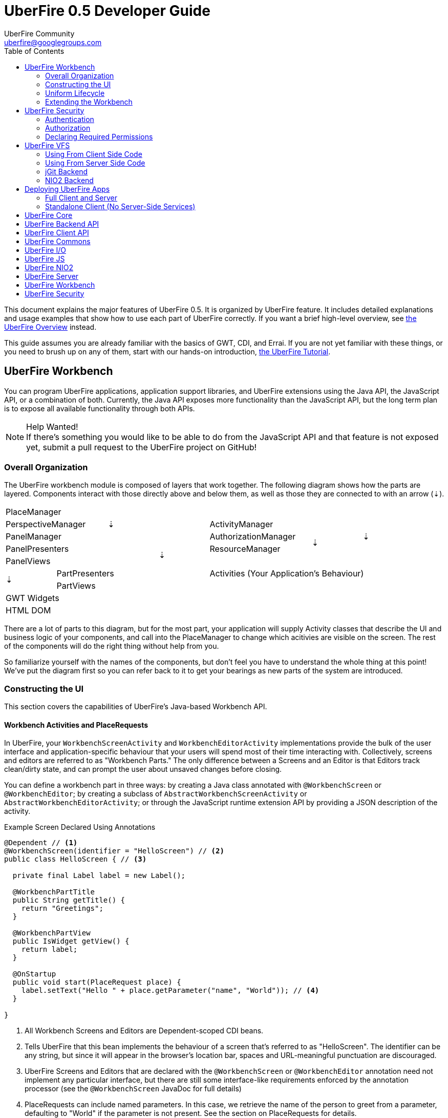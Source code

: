 = UberFire 0.5 Developer Guide
UberFire Community <uberfire@googlegroups.com>
:toc:
:source-highlighter: highlightjs
:stylesheet: asciidoctor.css
:link-suffix: .asciidoc
:icons:
:imagesdir: ./images

This document explains the major features of UberFire 0.5. It is
organized by UberFire feature. It includes detailed explanations and
usage examples that show how to use each part of UberFire
correctly. If you want a brief high-level overview, see
link:tutorial{link-suffix}[the UberFire Overview] instead.

This guide assumes you are already familiar with the basics of GWT,
CDI, and Errai. If you are not yet familiar with these things, or you
need to brush up on any of them, start with our hands-on introduction,
link:tutorial{link-suffix}[the UberFire Tutorial].


== UberFire Workbench

You can program UberFire applications, application support libraries,
and UberFire extensions using the Java API, the JavaScript API, or a
combination of both. Currently, the Java API exposes more
functionality than the JavaScript API, but the long term plan is to
expose all available functionality through both APIs.

.Help Wanted!
NOTE: If there's something you would like to be able to do from the
JavaScript API and that feature is not exposed yet, submit a pull
request to the UberFire project on GitHub!

=== Overall Organization

The UberFire workbench module is composed of layers that work
together. The following diagram shows how the parts are layered. Components
interact with those directly above and below them, as well as those
they are connected to with an arrow (&#x21e3;).

[cols="8*^"]
|===
 8+| PlaceManager
 2+| PerspectiveManager 2+| &#x21e3;      3+| ActivityManager       .3+| &#x21e3;
 4+| PanelManager                         2+| AuthorizationManager  .2+| &#x21e3;
 3+| PanelPresenters   .2+| &#x21e3;      2+| ResourceManager
 3+| PanelViews                         4.3+| Activities (Your Application's Behaviour)
.2+| &#x21e3;         3+| PartPresenters
                      3+| PartViews
 8+| GWT Widgets
 8+| HTML DOM
|===

There are a lot of parts to this diagram, but for the most part, your
application will supply Activity classes that describe the UI and
business logic of your components, and call into the PlaceManager to
change which acitivies are visible on the screen. The rest of the
components will do the right thing without help from you.

So familiarize yourself with the names of the components, but don't
feel you have to understand the whole thing at this point!  We've put
the diagram first so you can refer back to it to get your bearings as
new parts of the system are introduced.

=== Constructing the UI

This section covers the capabilities of UberFire's Java-based
Workbench API.


==== Workbench Activities and PlaceRequests

In UberFire, your `WorkbenchScreenActivity` and
`WorkbenchEditorActivity` implementations provide the bulk of the user
interface and application-specific behaviour that your users will
spend most of their time interacting with. Collectively, screens and
editors are referred to as "Workbench Parts." The only difference
between a Screens and an Editor is that Editors track clean/dirty
state, and can prompt the user about unsaved changes before closing.

You can define a workbench part in three ways: by creating a Java
class annotated with `@WorkbenchScreen` or `@WorkbenchEditor`; by
creating a subclass of `AbstractWorkbenchScreenActivity` or
`AbstractWorkbenchEditorActivity`; or through the JavaScript runtime
extension API by providing a JSON description of the activity.

.Example Screen Declared Using Annotations
[code, java]
----
@Dependent // <1>
@WorkbenchScreen(identifier = "HelloScreen") // <2>
public class HelloScreen { // <3>

  private final Label label = new Label();

  @WorkbenchPartTitle
  public String getTitle() {
    return "Greetings";
  }

  @WorkbenchPartView
  public IsWidget getView() {
    return label;
  }

  @OnStartup
  public void start(PlaceRequest place) {
    label.setText("Hello " + place.getParameter("name", "World")); // <4>
  }
  
}
----
<1> All Workbench Screens and Editors are Dependent-scoped CDI beans.
<2> Tells UberFire that this bean implements the behaviour of a screen
  that's referred to as "HelloScreen". The identifier can be any
  string, but since it will appear in the browser's location bar,
  spaces and URL-meaningful punctuation are discouraged.
<3> UberFire Screens and Editors that are declared with the
  `@WorkbenchScreen` or `@WorkbenchEditor` annotation need not implement
  any particular interface, but there are still some interface-like
  requirements enforced by the annotation processor (see the
  `@WorkbenchScreen` JavaDoc for full details)
<4> PlaceRequests can include named parameters. In this case, we retrieve
  the name of the person to greet from a parameter, defaulting to
  "World" if the parameter is not present. See the section on PlaceRequests for details.

In the above example, we have declared a new Workbench Screen using
UberFire's annotation-based API. Behind the scenes, UberFire will use
a Java annotation processor to generate the source code for an
implementation of WorkbenchScreenActivity. This approach lets your
screen class "inherit" default behaviour without needing to extend a
particular base class (for example, AbstractWorkbenchScreenActivity).
This leaves you free to have your screens extend some
application-specific superclass.

On the other hand, you can choose to implement WorkbenchScreenActivity
directly, or by subclassing AbstractWorkbenchScreenActivity. When you
do this, the Java type system works in your favour and your IDE can
give you more help with the nuts and bolts of implementing a screen.

.Example Screen Declared By Extending AbstractWorkbenchScreenActivity
[code,java]
----
@Dependent // <1>
@Named("HelloWorldScreenExtends") // <2>
public class HelloWorldScreenExtends extends AbstractWorkbenchScreenActivity { // <3>

  @Inject
  public HelloWorldScreenExtends(PlaceManager placeManager) { // <4>
    super(placeManager);
  }

  private final Label label = new Label();

  @Override
  public String getTitle() { // <5>
    return "Greetings";
  }

  @Override
  public IsWidget getWidget() { // <5>
    return label;
  }

  @Override
  public void onStartup(PlaceRequest place) { <6>
    super.onStartup(place);
    label.setText("Hello " + place.getParameter("name", "World"));
  }

  @Override
  public String getSignatureId() { // <7>
    return "HelloWorldScreenExtends";
  }

  @Override
  public Collection<String> getRoles() { // <8>
    return Collections.emptyList();
  }

  @Override
  public Collection<String> getTraits() { // <9>
    return Collections.emptyList();
  }
}
----
<1> All screen and editor activities are Dependent-scoped CDI beans
<2> The place ID of a screen activity is its CDI bean name. All screen
  and editor activity implementations must be `@Named` with a unique
  identifier.
<3> In this example, we're getting some help in the implementation of
  the `WorkbenchScreenActivity` interface by extending
  `AbstractWorkbenchScreenActivity`. You can also implement
  `WorkbenchScreenActivity` directly and implement every method
  yourself.
<4> `AbstractWorkbenchScreenActivity` has a protected constructor that
  takes a `PlaceManager`. The best way to satisfy this is to make your
  own constructor that takes a `PlaceManager` and annotate it with
  `@Inject`. Of course, you can add extra parameters to the
  constructor if you want additional CDI dependencies
  constructor-injected.
<5> Instead of using the `@WorkbenchPartTitle` and
  `@WorkbenchPartView` annotations as in the previous example, we
  override the corresponding methods directly.
<6> Similarly, the lifecycle callbacks are overrides now. *Note that
  you have to call up to the super method for all four lifecycle calls
  (`onStartup`, `onOpen`, `onClose`, and `onShutdown`).*
<7> The Signature ID is used when registering your screen with the
  `RuntimeResourceManager`, which is part of UberFire's role-based
  access control system (see the security section of this guide for
  details). The Signature ID should typically be the same thing you
  put in the `@Named` anntation.
<8> Here, you can return the set of roles that a user must belong to
  in order to access this screen. An empty collection means anyone can
  access the screen.
<9> Traits affect the way role-based access is decided. See the
  security section for details.


==== Creating the Screen or Editor UI

In this section, we show three options for creating the user interface
of a workbench screen activity. Each of the three approaches below can
be used with `@WorkbenchScreen`-annotated classes, or with classes
that implement WorkbenchScreenActivity directly. You can mix and match
these approaches, using the approach that best suits the problem and
your style.

Each example will arrive at the same end result: a workbench screen
with a form for responding to an invitation. The screen will prompt 

===== Declarative UI With Errai UI Templates

Errai UI is the recommended approach for building user interface
components in UberFire. This brief introduction-by-example illustrates
show how well Errai UI fits with UberFire screens, but it is not a
full reference. For all the details, see
link:http://docs.jboss.org/errai/3.0.3.Final/errai/reference/html_single/#sid-51806600_ErraiUI-UseErraiUICompositecomponents[The
Errai UI section of the Errai Reference Guide].

.RSVP Template
[code, html]
----
<div>
  <label for="inviteeName">Name: </label>
  <input id="inviteeName"><br>
  
  <label for="numberOfGuests">Number of Guests:</label>
  <select id="numberOfGuests" size="1"></select><br>
  
  <label for="comments">Comments:</label>
  <textarea id="comments" rows="4" cols="40"></textarea><br> 
</div>
----

.RSVP Form With Errai UI
[code, java]
----
@Dependent
@Templated // <1>
@WorkbenchScreen(identifier = "InvitationRsvpErraiUI")
public class InvitationRsvpErraiUI extends Composite { // <2>

  @Inject
  private Caller<InvitationService> invitationService;

  @Inject @AutoBound // <3>
  private DataBinder<Rsvp> rsvpBinder;

  @Inject @Bound @DataField // <3> <4>
  private TextBox inviteeName;

  @Bound @DataField // <5>
  private final ValueListBox<Integer> numberOfGuests = new ValueListBox<Integer>(IntegerRenderer.instance());

  @Inject @Bound @DataField
  private TextArea comments;

  private boolean hasChanges;

  @OnStartup // <6>
  void setup(PlaceRequest place) {
    numberOfGuests.setAcceptableValues(Arrays.asList(1, 2, 3, 4));
    final int id = Integer.parseInt(place.getParameter("id", "-1"));
    invitationService.call(new RemoteCallback<Rsvp>() {
      @Override
      public void callback(Rsvp response) {
        rsvpBinder.setModel(response); // <7>
      }
    }).getInvitation(id);
  }

  @WorkbenchPartTitle
  public String getPartTitle() {
    return "RSVP";
  }


  @EventHandler
  private void onAnyChange(KeyDownEvent e) { // <8>
    hasChanges = true;
  }

  @OnMayClose
  public boolean mayClose() {
    if (hasChanges) {
      return Window.confirm("Changes to your RSVP have not been saved.\n"
                            + "Close without saving?"); // <9>
    }
    return true;
  }

  @EventHandler("save")
  private void save(ClickEvent e) { // <10>
    invitationService.call(new ResponseCallback() {
      @Override
      public void callback(Response response) {
        hasChanges = false;
      }
    }).saveResponse(rsvpBinder.getModel());
  }
}
----
<1> The `@Templated` annotation tells Errai UI that this CDI bean gets
  its UI layout from the corresponding template `InvitationRsvp.html`.
<2> Errai UI templated components must extend Composite. UberFire
  Parts do not have this requirement themselves (see the section on
  MVP below).
<3> The `@AutoBound` and `@Bound` annotations establish a two-way binding
  between the UI widgets and the properties of the Rsvp object. See
  the
  link:http://docs.jboss.org/errai/3.0.3.Final/errai/reference/html_single/#sid-51806600_ErraiUI-DataBinding[Errai
  Data Binding Reference] for details. Note that we can't use the
  `@Model` shortcut in this case because we need to be able to update
  the model object from within the screen class itself.
<4> The `@DataField` annotation tells Errai UI that this field
  corresponds with the HTML element in the template whose `id`,
  `class`, or `data-field` attribute is `"inviteeName"`.
<5> `numberOfGuests` is not injected because we want to call a
  non-default constructor on `ValueListBox`.
<6> We use the UberFire `@OnStartup` lifecycle method to do
  additional setup on the widgets and to fetch the `Rsvp` instance
  from the server.
<7> When we get the requested `Rsvp` instance back from the server, we
  tell Errai Data Binding to update all the model and UI state to
  match the data we received from the server.
<8> Errai UI's `@EventHandler` feature saves a lot of work here: this
  method will be called every time there is a `KeyDownEvent` on any
  widget in the screen. We use this to track the dirty state.
<9> This is an easy way to get the browser to display an
  OK/Cancel prompt, but you can't customize the buttons and it does
  not support HTML markup in the message. UberFire has its own system
  for rich and configurable modal dialogs. See the section on Popups
  for details.
<10> Finally, we react to click events on the Save button by sending
  the `Rsvp` instance back to the server and clearing the `hasChanges`
  flag when the server responds. Note that we didn't need to
  explicitly read the values out of the UI fields:
  `rsvpBinder.getModel()` always returns an up-to-date `Rsvp` instance!


===== Procedural UI With Direct Use of Widgets

We strongly recommend the use of Errai UI templates when building your
UI, but it's also possible to build the UI structure yourself
programmatically by combining widgets into panels. Here is such a
variation of the above:

.The RSVP Screen With Programmatic Assembly of UI
[code, java]
----
@Dependent
@WorkbenchScreen(identifier = "InvitationRsvpPlainWidgets")
public class InvitationRsvpPlainWidgets {

  @Inject
  private Caller<InvitationService> invitationService;

  @Inject @AutoBound // <1>
  private DataBinder<Rsvp> rsvpBinder;

  private final VerticalPanel panel = new VerticalPanel();

  @Bound
  private final TextBox inviteeName = new TextBox();

  @Bound
  private final ValueListBox<Integer> numberOfGuests = new ValueListBox<Integer>(IntegerRenderer.instance());

  @Bound
  private final TextArea comments = new TextArea();

  private final Button save = new Button("Save");

  private boolean hasChanges;

  @OnStartup
  public void setup(PlaceRequest place) {
    numberOfGuests.setAcceptableValues(Arrays.asList(1, 2, 3, 4));

    final int id = Integer.parseInt(place.getParameter("id", "-1"));
    invitationService.call(new RemoteCallback<Rsvp>() {
      @Override
      public void callback(Rsvp response) {
        rsvpBinder.setModel(response);
        hasChanges = false;
      }
    }).getInvitation(id);

    ValueChangeHandler dirtyStateHandler = new ValueChangeHandler() {
      @Override
      public void onValueChange(ValueChangeEvent event) {
        hasChanges = true;
      }
    };

    inviteeName.addValueChangeHandler(dirtyStateHandler); // <2>
    numberOfGuests.addValueChangeHandler(dirtyStateHandler);
    comments.addValueChangeHandler(dirtyStateHandler);

    panel.add(new Label("Name:")); // <3>
    panel.add(inviteeName);

    panel.add(new Label("Number of Guests:"));
    panel.add(numberOfGuests);

    panel.add(new Label("Comments:"));
    panel.add(comments);

    panel.add(save);

    save.addClickHandler(new ClickHandler() { // <4>
      @Override
      public void onClick(ClickEvent event) {
        invitationService.call(new ResponseCallback() {
          @Override
          public void callback(Response response) {
            hasChanges = false;
          }
        }).saveResponse(rsvpBinder.getModel());
      }
    });
  }

  @WorkbenchPartTitle
  public String getPartTitle() {
    return "RSVP (Plain Widgets)";
  }

  @WorkbenchPartView
  public Panel getView() {
    return panel;
  }

  @OnMayClose
  public boolean mayClose() {
    if (hasChanges) {
      return Window.confirm("Changes to your RSVP have not been saved.\n"
                            + "Close without saving?");
    }
    return true;
  }
}
----
<1> We can still use Errai Data Binding even without Errai
  UI. Naturally, this is up to you: you can always manage the
  model/view data binding with handwritten code too. We will see this
  approach in the MVP example that follows.
<2> We are registering the listener that handles the `hasChanges` flag
  programmatically here. Contrast with Errai UI where we used the
  `@EventHandler` annotation to register a key event handler on all
  widgets simultaneously.
<3> Similary, we build up the structure of the UI using a series of
  `panel.add()` calls. In the Errai UI example, the HTML file defined
  this structure in a way that we could instantly preview in a web
  browser just by opening the file.
<4> We register the click handler on the button programmatically.

===== Implementing Parts That Follow the MVP Pattern

The MVP (Model, View, Presenter) pattern is a variant of the more
widely known MVC (Model, View, Controller) pattern. MVP is especially
popular among GWT developers, perhaps because it has been
link:http://www.gwtproject.org/articles/mvp-architecture.html[explained
and recommended in the GWT documentation] as a good way to structure
projects and increase the proportion of fast-running unit tests to
slower GWTTestCases.

The main tenets of MVP are:

1. Model classes do not know about the Presenters or the
Views. This is the same idea as Models in MVC.
2. Presenter classes can access Model classes directly.
3. Presenter classes only talk to Views indirectly, through a View interface
the Presenters define themselves.
4. Presenter classes never reference view-level technologies (in the
case of GWT, this means no use of Widgets, DOM Elements, CSS classes,
or anything that ultimately relies on JSNI code).
5. View classes _do not_ know about Model classes. Instead, they deal
in basic data types such as String, Integer, and Date.
6. In some variants of MVP, a View may call directly into its own
Presenter to inform it of events like user input; in other variants of
MVP, this is not allowed, and the View interface includes a method for
registering generic listeners for such events. UberFire supports the
variant where the View is permitted to call directly into its Presenter.

You will see these rules in action in the following example. For a
more thorough treatment of MVP, take a look at
link:http://www.gwtproject.org/articles/mvp-architecture.html[the
original article in the GWT documentation].

These days, there is another viable option to testing GWT apps without
heavy reliance on GWTTestCase:
link:https://github.com/google/gwtmockito[GwtMockito].  GwtMockito
stubs out GWT.create() and most of the built-in GWT widget
implementations, which allows you to write fast-running JUnit tests
without the overhead of extra view interfaces and without maintaining
strict Presenter/View separation.

Nevertheless, you may well decide the benefits of MVP exceed the cost,
and UberFire together with Errai's CDI implementation make the MVP
pattern reasonably easy to follow. Here is the MVP variant of the RSVP
form:

.RSVP Screen MVP Presenter
[code, java]
----
@Dependent
@WorkbenchScreen(identifier = "com.mycompany.uftutorial.client.InvitationRsvpPresenter")
public class InvitationRsvpPresenter {

  @Inject
  private Caller<InvitationService> invitationService;

  private Rsvp rsvp;
  private final View view;

  public interface View extends UberView<InvitationRsvpPresenter> { // <1>
    String getInviteeName();
    void setInviteeName(String inviteeName);

    int getNumberOfGuests();
    void setNumberOfGuests(int numberOfGuests);

    String getComments();
    void setComments(String comments);

    boolean confirmSave();
  }

  @Inject
  public InvitationRsvpPresenter(RsvpView view) { // <2>
    this.view = checkNotNull("view", view);
  }

  @OnStartup
  public void setup(PlaceRequest place) {
    view.init(this); // <3>
    final int id = Integer.parseInt(place.getParameter("id", "-1"));
    invitationService.call(new RemoteCallback<Rsvp>() {
      @Override
      public void callback(Rsvp response) {
        rsvp = response;
        updateViewFromModel();
      }
    }).getInvitation(id);
  }

  public void save() {
    updateModelFromView();
    invitationService.call().saveResponse(rsvp);
  }

  @WorkbenchPartTitle
  public String getPartTitle() {
    return "RSVP (MVP)";
  }

  @WorkbenchPartView
  public IsWidget getView() { // <4>
    return view;
  }

  @OnMayClose
  public boolean mayClose() {
    if (hasChanges()) {
      return view.confirmSave(); // <5>
    }
    return true;
  }

  boolean hasChanges() {
    if (rsvp == null) {
      return false;
    }

    return isDifferent(view.getInviteeName(), rsvp.getInviteeName()) // <6>
           || view.getNumberOfGuests() != rsvp.getNumberOfGuests()
           || isDifferent(view.getComments(), rsvp.getComments());
  }

  private static boolean isDifferent(String s1, String s2) {
    if (s1 == null) {
      return s2 != null && !s2.trim().isEmpty();
    }
    if (s2 == null) {
      return !s1.trim().isEmpty();
    }
    return !s1.trim().equals(s2.trim());
  }

  void updateViewFromModel() { // <7>
    view.setInviteeName(rsvp.getInviteeName());
    view.setNumberOfGuests(rsvp.getNumberOfGuests());
    view.setComments(rsvp.getComments());
  }

  void updateModelFromView() { // <7>
    rsvp.setInviteeName(view.getInviteeName());
    rsvp.setNumberOfGuests(view.getNumberOfGuests());
    rsvp.setComments(view.getComments());
  }
}
----
<1> The Presenter defines all the actions it needs to perform in the
    user interface. Typically this interface is simply called `View`
    and it's nested inside the presenter. In the case of UberFire, the
    View interface extends `UberView<P>` which in turn extends GWT's
    `IsWidget` interface.
<2> In UberFire apps, the view is typically injected into the
    constructor. This makes it straightforward to unit test with a
    mock View implementation.
<3> The Presenter passes a reference to itself to its view. This
    allows the view to call back into the presenter when user
    interface events happen.
<4> Here we take advantage of the fact that `UberView` extends
    `IsWidget`, GWT's built-in interface that lets you talk about
    Widgets without actually handling one.
<5> Instead of showing the confirm dialog (which leads to JSNI code,
    something the Presenter cannot do), we ask the view to do so.
<6> In this example, we are checking for changes a little
    differently. We could have had the view call back into the
    Presenter on any Widget change to mark it dirty, but the name of
    the game in MVP is "keep the view simple!" So we're instead
    reusing a view capability that we already need (retrieving the
    current values from its widgets) and comparing with the model
    value. Remember, unless you get GwtMockito involved, everything
    you do in the View implementation will not be tested in your
    "fast" unit test suite. And if you _do_ get GwtMockito involved,
    what's the point in separating View and Presenter in the first
    place?
<7> This is the logic that Errai Data Binding will automatically
    generate for you if you can put the model instance in the same
    class as the widgets.


.RSVP Screen MVP View
[source, java]
----
@Dependent // <1>
public class InvitationRsvpView implements InvitationRsvpPresenter.View { // <2>

  private InvitationRsvpPresenter presenter;

  private final VerticalPanel panel = new VerticalPanel();
  private final TextBox inviteeName = new TextBox();
  private final ValueListBox<Integer> numberOfGuests = new ValueListBox<Integer>(IntegerRenderer.instance());
  private final TextArea comments = new TextArea();
  private final Button save = new Button("Save");

  @PostConstruct
  private void setupUi() {
    numberOfGuests.setAcceptableValues(Arrays.asList(1, 2, 3, 4));

    panel.add(new Label("Name:")); // <3>
    panel.add(inviteeName);

    panel.add(new Label("Number of Guests:"));
    panel.add(numberOfGuests);

    panel.add(new Label("Comments:"));
    panel.add(comments);

    panel.add(save);
    save.addClickHandler(new ClickHandler() {
      @Override
      public void onClick(ClickEvent event) {
        presenter.save();
      }
    });
  }

  @Override
  public void init(InvitationRsvpPresenter presenter) { // <4>
    this.presenter = checkNotNull("presenter", presenter);
  }

  @Override
  public Widget asWidget() { // <5>
    return panel;
  }

  @Override
  public String getInviteeName() {
    return inviteeName.getText();
  }

  @Override
  public void setInviteeName(String inviteeName) {
    this.inviteeName.setText(inviteeName);
  }

  @Override
  public int getNumberOfGuests() {
    return numberOfGuests.getValue();
  }

  @Override
  public void setNumberOfGuests(int numberOfGuests) {
    this.numberOfGuests.setValue(numberOfGuests);
  }

  @Override
  public String getComments() {
    return comments.getText();
  }

  @Override
  public void setComments(String comments) {
    this.comments.setText(comments);
  }

  @Override
  public boolean confirmSave() { // <6>
    return Window.confirm("Changes to your RSVP have not been saved.\n"
            + "Close without saving?");
  }
}
----
<1> In UberFire MVP, a View is a Dependent-scoped CDI bean.
<2> The View's main job is to implement the interface defined by its
  Presenter. Since it will not be unit tested, it should strive to do this as
  straightforwardly as possible. Notice that every method in this
  class except the `@PostConstruct` method is annotated with
  `@Override`. This is a good indication that the view is not doing too much.
<3> In this example, we are building the view programmatically. If we
  were using an Errai UI template, we would not need this logic in the
  view.
<4> `init()` is defined by `UberView`, and is called by the presenter
  when it's starting up.
<5> `asWidget()` is defined by `IsWidget`, which `UberView`
  extends. If your view type extends a GWT Widget type (for example,
  Errai UI views will extend `Composite`) then you'll inherit this
  method and there is no need to override it. In this example, we
  build a panel ourselves and return it here.
<6> The same confirmation code as the other examples now gets its own
  interface method so the presenter can invoke it when needed. As a
  reminder, `Window.confirm()` is being used here for
  simplicity. UberFire has a richer popup system that will be covered
  in a later section.


===== Creating Screen and Editor UIs: Conclusion

Most of your development time, and most of your users attention, will
be focused on creating the contents of your Screen and Editor
activities. UberFire gives you great flexibility in how you construct the user
interface. The examples in this section have shown some of the most
common combinations, but many other combinations are possible. You may
choose to do MVP with a view driven by Errai UI, or a monolithic view
that uses programmatic layout and Errai Data Binding, and so on.

Take some time to experiment (make sure some of that time is spent
writing tests so you get a feel for the testability of the different
approaches!), and find the approach that suits you and your team best.


==== Workbench Panels and Perspectives

No matter how you choose to create your view, it needs to be put into
a Panel before it can be displayed in the UberFire workbench. Panels
can be nested in one another, and ultimately there is a _root panel_
at the top of the panel tree. The root panel belongs to a Perspective.

A Perspective's job is threefold:

1. to define the default nesting and sizes of panels within the root
panel and further down the tree;
2. to define which workbench parts (Screens and Editors) will appear
in each panel by default;
3. to be a uniquely named anchor for saving and restoring end-user
customizations to the panels and parts in the layout

.A Perspective With Two Panels
image:example_perspective.png[A Perspective With Two Panels]

As with Screens and Editors, you have three main choices about how to
define a perspective: you can use the `@WorkbenchPerspective`
annotation, implement `WorkbenchPerspectiveActivity` directly or by
extending `AbstractWorkbenchPerspectiveActivity`, or define it as a
JavaScript extension.

Let's look at three ways to create the perspective in the example
image above.

.Example Perspective Defined Using Annotations
[code, java]
----
@Dependent // <1>
@WorkbenchPerspective(
        identifier = "HomePerspective", // <2>
        isDefault = true) // <3>
public class HomePerspective {

  @Perspective // <4>
  public PerspectiveDefinition getPerspective() {
    final PerspectiveDefinition p = new PerspectiveDefinitionImpl(MultiTabWorkbenchPanelPresenter.class.getName());
    p.setName(getClass().getName());

    p.getRoot().addPart(HelloWorldScreen.class.getName());

    PanelDefinitionImpl westPanel = new PanelDefinitionImpl(MultiListWorkbenchPanelPresenter.class.getName());
    p.getRoot().insertChild(CompassPosition.WEST, westPanel);
    westPanel.setWidth(250);
    westPanel.addPart(MoodScreen.class.getName());

    return p;
  }
}
----
<1> A Perspective is a Dependent-scoped CDI bean.
<2> Each perspective needs a unique identifier. This identifier is
  used in PlaceRequest objects that refer to the perspective, and as a
  key for saving and retrieving the customized perspective definition.
<3> Every application needs exactly one default perspective. This
  perspective is shown when the UberFire Workbench starts up.
<4>

Perspectives also participate in the `@OnStartup`, `@OnOpen`,
`@OnClose`, `@OnShutdown` lifecycle 

==== Popups and Splash Screens

==== Toolbars

==== Top-Level Menus

==== Context Menus

==== Customizing the Overall Layout

=== Uniform Lifecycle

=== Extending the Workbench

==== Defining New Panel Types


== UberFire Security

=== Authentication

=== Authorization

=== Declaring Required Permissions

==== Using Annotations

==== From Direct Implementations

==== On JavaScript Components


== UberFire VFS

=== Using From Client Side Code

=== Using From Server Side Code

=== jGit Backend

=== NIO2 Backend


== Deploying UberFire Apps

=== Full Client and Server

==== Defining The System Repository

==== Setting Up Authentication

==== Clustered Deployments

=== Standalone Client (No Server-Side Services)


== UberFire Core

* Workbench
+
Top level container for toolbars, menu bars and perspectives.
* Perspectives
+
Child of the Workbench. Group and layout panels in a composite container.
* Panels
+
Child of a perspective and a container for Parts. Different types of panel can have different behaviours, for example (as provided by default):

** Single (active) part rendered, selection of other parts using tabs. Supports drag and drop repositioning of parts.
** Single (active) part rendered, selection of other parts from a drop-down listbox. Supports drag and drop repositioning of parts.
** Single part; fixed content. Drag and drop support disabled.
* Parts
+
Child of a Panel. A Part is the finest grained logical entity within the Workbench. A Part is represented by a Place and can be a Screen or an Editor.
* Place
+
Everything within the Uberfire framework is considered to be a Place; and can be launched programmatically. All places should have a unique identifier within the Workbench.
* PlaceRequest
+
A request for the Workbench to go to a Place. PlaceRequests can represent a perspective, pop-up, screen or editor.
* Path
+
A Path is a location within any Virtual File System configured within UberFire. Editors can be defined to respond to different Paths.
* ObservablePath
+
An ObservablePath is an extension of a Path that provides a mechanism to listen to Path's changes, the list of possible changes are Rename, Delete, Update or Copy.
* Screens
+
A screen is not associated to a Path pattern and can be launched by requesting the corresponding Place. Screens can be used for static content; or for resources beyond UberFire's VFS mechanisms. 
* Editors
+
An editor is associated to a Path pattern. Requests for Places that correspond to a Path will launch corresponding editor. Editors can be used for resources within UberFire's VFS mechanisms.
* Splash Screens
+
A splash screen is an informative screen that can be displayed when any Place is displayed (due an interception process). A splash screen may have multiple interception points.
* Contexts
+
A context can be any widget and the most common use case is to provide context navigation. An example of context navigation is an Editor that uses context to provide a
file browser pointing to current file directory. Although context navigation is the most common usage, Context can be used to other purposes like display Part's metadata
or even a chat widget.
* Menus
+
UberFire Menus aims to provide a common abstraction to define general purpose menus.

** Menu Item
+
Top level abstraction that provides common menu item metadata like a caption, state (enabled or disabled), position (left, right, center) and order.
** Menu Group
+
An specialized Menu Item that groups other menu items.
** Menu Custom
+
An specialized Menu Item that users can provide it's own custom menu item. Most flexible, but non portable, way to define a menu item user interface.
* Tool bars
+
Common abstraction to define a Tool bar. Due the graphic interface nature of a Tool bar, tool bar items are not only associated with an action but also with an icon.
* Principal
+
A principal is just a security term for an identifying attribute, such as a username or user id or social security number or anything else that can be considered an 'identifying' attribute for a Subject.
* Role
+
A Roles represents a permission. An Identity may have multiple roles.
* Subject & Identity
+
Subject or Identity is any entity that represents the authenticated user (that can be a user account, a computer account, or a thread or process). Although the term Subject is common for
most security related frameworks, we believe that this word is a bit vague and due this reason in UberFire the term Identity is used instead of Subject.
* SessionInfo
+
SessionInfo is the abstraction that aims to represent an unique pair of Identity and session id. Differently from traditional Java web applications where sessions are browser based, UberFire session id's
are unique on browser tab level. This is the type that is used by ObservablePath to identify external changes.
* Resources
+
Resource is a marker interface used for access restriction purposes (security).
* Types
** ResourceTypeDefinition
+
A portable model which represents a resource type (resource in this context means a type of a Path and it's not related to security resource).
* NotificationEvent
+
Signal a informative notification (e.g. "File saved" etc) that appears within the Workbench as a popup message. Raised by whoever needs to inform users of a notification. There are four types of notifications: DEFAULT, ERROR, SUCCESS, INFO and WARNING.
* VFS Events
** ResourceAddedEvent
+
Signal a resource has been added to a VFS. Raised by VFS.
** ResourceBatchChangesEvent
+
Signal a batch change to various resources within a VFS. Raised by VFS.
** ResourceCopiedEvent
+
Signal a resource has been copied within a VFS. Raised by VFS.
** ResourceDeletedEvent
+
Signal a resource has been deleted from a VFS. Raised by VFS.
** ResourceOpenedEvent
+
Signal a resource has been opened (Note: Uberfire does not make raise or observe the event itself) 
** ResourceRenamedEvent
+
Signal a resource has been renamed within a VFS. Raised by VFS.
** ResourceUpdatedEvent
+
Signal a resource has been modified within a VFS. Raised by VFS.

* Widgets
+
UberFire is not a widget library and can be used with different third party libraries.


== UberFire Backend API

These concepts are expressed in the `uberfire-backend-api` module,
which defines mostly common services that are used by client side,
but implemented in the server side.

* VFS (Virtual File System)
+
The Virtual File System API provides a set of IO related features for client-side components.


== UberFire Client API

These concepts are expressed in the `uberfire-client-api` package,
which defines an API that's only accessible to client-side
(in-browser) code.

* Annotations
** Perspective
+
Marker annotation to allow a `@WorkbenchPerspective` to declare a method that returns a PerspectiveDefinition object, defining the workbench perspective.
** WorkbenchEditor
+
A marker annotation to declare a class as being a Workbench Editor. Editors relate to specific resources within the framework, defined by their ResourceTypeDefinition.
** WorkbenchPartTitle
+
A marker annotation to declare a method within a `@WorkbenchEditor` or `@WorkbenchScreen` that returns a String defining the title for the component.
** WorkbenchPartTitleDecoration
+
A marker annotation to declare a method within a `@WorkbenchEditor` or `@WorkbenchScreen` that returns an IsWidget object to be used as a decoration, beside the @WorkbenchPartTitle.
** WorkbenchPartView
+
A marker annotation to declare a method within a `@WorkbenchEditor` or `@WorkbenchScreen` that returns a IsWidget object representing the view (or user-interface) of the component.
** WorkbenchPerspective
+
Marker annotation to declare a class as providing a perspective definition. The definition itself is returned from a method within the `@WorkbenchPerspective` annotated with @Perspective. 
** WorkbenchPopup
+
Marker annotation to declare a class as being a popup that can be displayed by the framework.
** WorkbenchScreen
+
A marker annotation to declare a class as being a Workbench Screen. Screens would usually display static content, or at least content that is not dependent upon a Path within the underlying VFS. The screen could still consume external resources (e.g. query a database) however it does not integrate with the framework's use of Paths.
** DefaultPosition
+
Marker annotation to allow either `@WorkbenchEditor` 's or `@WorkbenchScreen` 's to declare a method that returns the default location of the component in a perspective when opened by the framework. NOTE: This is specific to the NSEW perspective type. Work is in progress to provide support for additional types of perspective.
** WorkbenchMenu
+
A marker annotation to declare a method within a `@WorkbenchPerspective`, `@WorkbenchEditor` or `@WorkbenchScreen` that returns a Menus object defining a menu to be shown by the framework when the perspective, editor or screen is displayed.
** WorkbenchToolbar
+
A marker annotation to declare a method within a `@WorkbenchPerspective`, `@WorkbenchEditor` or `@WorkbenchScreen` that returns a ToolBar object defining a toolbar to be shown by the framework when the perspective, editor or screen is displayed.
** WorkbenchContext
+
A marker annotation to declare a class as being a Workbench context widget.
** WorkbenchContextId
+
A marker annotation to declare a method within a `@WorkbenchEditor` or `@WorkbenchScreen` that returns a reference to a WorkbenchContext identifier.
** WorkbenchSplashScreen
+
Marker annotation to declare a class as providing a Splash Screen definition. --->The definition itself is returned from a method within the `@WorkbenchPerspective` annotated with @Perspective.
** Intercept
+
A marker annotation to declare a method within a `@WorkbenchSplashScreen` that returns a boolean that has it's own decision to intercept or not a Place.
** SplashBodyHeight
+
In order to have a proper render, a splash screen needs to provide the height of it's body.
** SplashFilter
+
A marker annotation to declare a method within a `@WorkbenchSplashScreen` that returns a SplashScreenFilter used to check if a Place should be intercepted ot not.

* Interfaces
** UberView
+
A convenience interface to support linking a View to it's Presenter as required by implementations of the MVP pattern. Uberfire itself does not impose use of MVP.

* Events
** ChangeTitleWidgetEvent
+
A CDI event that provides support for `@WorkbenchEditor` 's and @Workbench screens to inform the framework that their title or decoration should be updated.
** NewSplashScreenActiveEvent
+
Signal when one or more splash screens is available in the current navigation (during an interception of a Perspective or a Part).
* Types
** ClientResourceType
+
Extends ResourceTypeDefinition with client-side specific information like icon representation; allowing `@WorkbenchEditor` 's to specify the types of resource they are capable of handling.

* UberFire Preferences
+
Utility class that holds general preferences that have impact in UberFire client behavior. Those preferences should be setted by application EntryPoint, in order to be sure that
it will take place before Workbench starts up. Here are the existing preferences that can be set:

** org.uberfire.client.workbench.clone.ou.mandatory.disable: disable the mandatory OU field of new repositories.
** org.uberfire.client.workbench.widgets.listbar.context.disable: disables `Context` behavior.
** org.uberfire.client.workbench.path.automatic.close.onDelete: disables the automatic close of an `Editor` if the file is deleted.


== UberFire Commons

These concepts are expressed in the `uberfire-commons` package,
which contains a mix of server-only definitions shared client/server definitions.

* Data
 ** Pair, a generic 2-tuple (client + server)
 ** Triple, a generic 3-tuple (client + server)
 ** Cacheable, interface that provides explicit visibility of cached data.
* Lock Service (server-only)
+
Common service interface to implement locks. Provides a `Thead` default implementation.
* Clustering (server-only, see also UberFire I/O)
+
A general clustering abstraction that provides a combination of `Lock` and `Message` services in a clustered environment (multiple computers).
* Messaging
+
General purpose messaging abstraction (server-only, distinct from Errai Bus messages). Currently implemented by IO clustered setup.

** Message
+
Message is basically a composition of a `MessageType` and a `Map` of arbitrary values.
** AsyncCallback
+
Async callback mechanism used to by call and wait messaging broadcast. Currently used to sync file systems in the cluster during startup.
** MessageHandler
+
Interface that process messages, messages are routed to MessageHandler by `MessageHandlerResolver`.
** MessageHandlerResolver
+
Simple routing mechanism to `MessageHandler` 's.
** MessageService
+
Common service interface to implement broadcast (sync/async) and participant specific messaging exchange.
** MessageType
+
Simple message classification. Usually used by `MessageHandlerResolver` in order to route a message to a proper `MessageHandler`.

* CDI Startup Beans (the @Startup annotation) (server-only)
* PortablePreconditions (client + server), a collection of static methods for checking common preconditions (reference not null, list not empty, etc.)
** Note: Errai has a shared class called Assert which serves a similar purpose
* Preconditions (server-only), precondition checks that are not GWT-translatable


== UberFire I/O

These concepts are expressed in the `uberfire-io` package,
which contains server-only code.

* IOService
+
IOService is the UberFire specific abstraction for all IO related operations. This abstraction is important to anble UberFire provide
additional features on top of IO operations (e.g. transparent indexing of content).

** IOServiceNio2Wrapper
+
Simplest IOService implementation that just wrappers NIO2 backported api.
** IOServiceDotFile
+
This implementation stores every non link:http://docs.oracle.com/javase/7/docs/api/java/nio/file/attribute/BasicFileAttributes.html[basic file attribute] in dot file.
This feature enables users associate any meta information to a `Path`.
** Clustered Service
+
Clustered `IOService` implementation that wrappers another `IOService` and uses UberFire Clustering service to manage a global 'Lock' and `FileSystem` sync.
* Watch Service
+
Provides a high level service implementation to convert link:http://docs.oracle.com/javase/tutorial/essential/io/notification.html[IO notifications] to the following CDI events:
`ResourceAddedEvent`, `ResourceDeletedEvent`, `ResourceRenamedEvent`, `ResourceUpdatedEvent` and  `ResourceBatchChangesEvent`.

* Search Service
+
Provides search capabilities (full text and attribute based searching) over `FileSystem` 's.
* Attributes
+
Attributes represents `FileSystem` metadata, for more information check link:http://docs.oracle.com/javase/tutorial/essential/io/fileAttr.html[NIO2 docs].

** Dublin Core (TM) metadata
+
UberFire implementation of link:http://dublincore.org[Dublin Core (TM)] metadata using `FileSystem` attributes.


== UberFire JS

These concepts are expressed in the `uberfire-js` package, which
exposes a JavaScript API for some aspects of the UberFire framework.
This gives application developers the option to write UberFire
applications partly or entirely in JavaScript.

* JavaScript native plugin, with types representing
** Perspectives
** Plugins
** Workbench perspective activities
** Workbench screen activities
** Panel definitions
** Part definitions


== UberFire NIO2

The `uberfire-nio2-backport` module includes a backport of the Java SE
7 "new new IO" APIs to Java SE 6. The backport is repackaged under the
org.uberfire.java.nio.* namespace. It also provides a couple of utility
classes in the `org.apache.commons.io` package.

The UberFire NIO2 API is only intended for use on the server side.

UberFire includes NIO2 FileSystem implementations for the plain
filesystem, for git repositories (via jgit), and for the Eclipse
virtual filesystem.


== UberFire Server

These concepts are expressed in the `uberfire-server` package,
which contains some server-side functionality.

* UberFire Servlet
** App template, header template, footer template, user data template
* FileUpload Servlet
+
Servlet that provides file upload capabilities for binary related `Editor` 's.
* FileDownload Servlet
+
Servlet that provides file download capabilities for binary related `Editor` 's.


== UberFire Workbench

These concepts are expressed in the `uberfire-workbench` package,
which provides annotation processors for the core annotations in
`uberfire-client-api`. 

UberFire supports re-use or authoring of any widgets however promotes use of the MVP (Model, View, Presenter) design 
pattern. Both `@WorkbenchScreen` 's and `@WorkbenchEditor` 's need only declare a minimal number of "hooks" to UberFire. 
Legacy widgets too can be simply wrapped to work within UberFire.  

* The Workbench physical hierarchy (top to bottom): 
** User application
** UberFire Workbench
** UberFire `@WorkbenchPerspective`
** UbefFire `@WorkbenchScreen` or `@WorkbenchEditor`

* The Workbench logical hierachy (top to bottom):
** User application
** Workbench
** Perspective
** Panel
** Part

* The Workbench logical-to-physical mapping (top to bottom):
** Perspective -> `@WorkbenchPerspective`
** Part -> `@WorkbenchScreen` or `@WorkbenchEditor`

* The Workbench relationships:
** Workbench -> [1..n] -> Perspective -> [1..n] -> Panel -> [1..n] -> Part

* Annotation processors for:
** `@WorkbenchPerspective`
** `@WorkbenchContext`
** `@WorkbenchEditor`
** `@WorkbenchScreen`
** `@WorkbenchPopup`

* GWT Bootstrap and UberFireConfigurator
** FontAwesome resources

* The UberFire MVP framework
** Places
+
Every `@WorkbenchPerspective`, `@WorkbenchScreen`, `@WorkbenchEditor` and `@WorkbenchPopup` is represented 
by a `Place`. In order to display a `Place` developers need tell UberFire to "goto" a `Place`. UberFire
provides a `PlaceManager` that can be injected into your own code and used to programmatically navigate 
to any `Place` you require.

*** Place Requests
+
A request for UberFire to navigate to a place.

**** DefaultPlaceRequest
+
A request to navigate to a `@WorkbenchPerspective`, `@WorkbenchScreen` or a `@WorkbenchPopup`. These do not require 
knowledge of the `Path` they represent as the logical identifier of the foregoing physical entity is used to
lookup a corresponding entity.

**** PathPlaceRequest
+
A request to navigate to a `@WorkbenchEditor` that is registered to handle the specified Path.

** Activities
+
Internally every class annotated with either `@WorkbenchPerspective`, `@WorkbenchScreen`, `@WorkbenchEditor` or `@WorkbenchPopup`
has a corresponding wrapper class generated by UberFire's annotation processor. These classes are called `Activities`. Every
`Activity` is a subclass of an internal UberFire classes that plugs into UberFire's life-cycle management.
+
Consquentially every `@WorkbenchPerspective`, `@WorkbenchScreen`, `@WorkbenchEditor` or `@WorkbenchPopup` can register
"hooks" for UberFire to invoke corresponding to it's life-cycle.

*** `@WorkbenchPerspective` lifecycles
**** `@OnStartup`
+
Executed when a request to "go to" a component is received, but prior to it being displayed by the framework.
This gives the component an opportunity to perform any initialization work.
**** `@OnOpen`
+
Executed when the component is displayed.
**** `@OnClose`
+
Executed when the component is being hidden, i.e. before "going to" another Perspective.
**** `@OnShutdown`
+
Executed after the component is closed, giving it an opportunity to release resources or perform any tidy-up operations.

*** `@WorkbenchScreen` lifecycles
**** `@OnStartup`
+
Executed when a request to "go to" a component is received, but prior to it being displayed by the framework.
This gives the component an opportunity to perform any initialization work.
**** `@OnOpen`
+
Executed when the component is displayed.
**** `@OnFocus`
+
Executed when an existing "open" component receives the focus from either the user or when the `Part` has been displayed.
**** `@OnLostFocus`
+
Executed when an existing "open" component looses the focus by another `Part` receiving the focus.
**** `@OnMayClose`
+
Executed prior to the `Part` being closed by the framework. This gives the component an opportunity to veto closure, 
for example should it contain data that may need persisting. The default is for the framework to close the `Part` automatically.
**** `@OnClose`
+
Executed when the component is being closed normally in response to the user clicking the "close" icon for the `Part`.
**** `@OnShutdown`
+
Executed after the component is closed, giving it an opportunity to release resources or perform any tidy-up operations.

*** `@WorkbenchEditor` lifecycles
**** `@OnStartup`
+
Executed when a request to "go to" a component is received, but prior to it being displayed by the framework.
This gives the component an opportunity to perform any initialization work.
**** `@OnOpen`
+
Executed when the component is displayed.
**** `@OnFocus`
+
Executed when an existing "open" component receives the focus from either the user or when the `Part` has been displayed.
**** `@OnLostFocus`
+
Executed when an existing "open" component looses the focus by another `Part` receiving the focus.
**** `@IsDirty`
+
Used to check if the current editor has a dirty state (some data has changed) or not. Usually this method is used by `@OnMayClose`.
**** `@OnSave`
+
Executed when a `SavePlaceEvent` is raised corresponding to the `Part`.
**** `@OnMayClose`
+
Executed prior to the `Part` being closed by the framework. This gives the component an opportunity to veto closure, 
for example should it contain data that may need persisting. The default is for the framework to close the `Part` automatically.
**** `@OnClose`
+
Executed when the component is being closed normally in response to the user clicking the "close" icon for the `Part`.
**** `@OnShutdown`
+
Executed after the component is closed, giving it an opportunity to release resources or perform any tidy-up operations.

*** `@WorkbenchPopup` lifecycles
**** `@OnStartup`
+
Executed when a request to "go to" a component is received, but prior to it being displayed by the framework.
This gives the component an opportunity to perform any initialization work.
**** `@OnOpen`
+
Executed when the component is displayed.
**** `@OnMayClose`
**** `@OnClose`
+
Executed when the component is being closed normally in response to the user clicking the "close" icon for the `Part`.
**** `@OnShutdown`
+
Executed after the component is closed, giving it an opportunity to release resources or perform any tidy-up operations.

*** `@WorkbenchContext` lifecycles
**** `@OnContextAttach`
+
Executed when the `Context` is attached to it's `Part` in a Panel.

** Panels and Layouts
+
UberFire ships with a single "Window Manager" that is responsible for the layout and operation of the `Workbench`.
The default implementation has the concept of `Panel` 's laid out according to the points of a compass; i.e.
North, South, East and West. The "Window Manager" also supports re-positioning of `Part` 's by dragging them
to new locations.
+
`Panel` 's can be of different types: 

*** Multi Tab Workbench Panels
+
Panel that supports multiple `Part` 's displayed using a Tab widget. Selection of other parts using tabs. Supports drag and drop repositioning of parts.
*** Multi List Workbench Panels
+
Panel  that supports multiple `Part` 's displayed in custom widget that display `Part` 's context menus. Selection of other parts from a drop-down listbox. Supports drag and drop repositioning of parts.
*** Simple Workbench Panels
+
Panel that supports a single `Part` displayed in a custom widget that display `Part` 's context menus. Drag and drop disabled by default, but can be activated.
*** Static Workbench Panels
+
Simplest possible panel that supports a single `Part`. No drag and drop support.

** Headers
+
`Header` 's represent horizontal sections of the Workbench that can contain arbritrary content.
They are included automatically above the Workbench user-space ordered according to their definition.
For example a `Header` could be defined to hold a top-level Menu defintion and another `Header`
could be defined to hold a top-level Toolbar definition.

** Footers
+
`Footer` 's represent horizontal sections of the Workbench that can contain arbritrary content.
They are included automatically under the Workbench user-space ordered according to their definition.
For example a `Footer` could be defined to hold a copyright information.

** The Workbench Menu Bar
+
UberFire supports context sensitive Menus. Menus can be defined at different levels:

*** Workbench
+
Developers can place a `WorkbenchMenuBarPresenter` into a `Header` to provide a top-level Menu for the whole Workbench. 
*** `@WorkbenchPerspective`
+
Perspectives can annotate a method with `@WorkbenchMenu` to declare a method that returns a `Menu` definition. 
UberFire will show the menu definition automatically whenever the Perspective is displayed.
*** `@WorkbenchScreen` or `@WorkbenchEditor`
+
Static screens and Editors can annotate a method with `@WorkbenchMenu` to declare a method that returns a `Menu` definition. 
UberFire will show the menu definition automatically whenever the screen receives the focus.

** The Workbench Tool Bar
+
UberFire supports context sensitive Toolbars. Toolbars can be defined at different levels:

*** Workbench
+
Developers can place a `WorkbenchToolBarPresenter` into a `Header` to provide a top-level Toolbar for the whole Workbench. 
*** `@WorkbenchPerspective`
+
Perspectives can annotate a method with `@WorkbenchToolbar` to declare a method that returns a `ToolBar` definition. 
UberFire will show the toolbar definition automatically whenever the Perspective is displayed.
*** `@WorkbenchScreen` or `@WorkbenchEditor`
+
Static screens and Editors can annotate a method with `@WorkbenchToolbar` to declare a method that returns a `ToolBar` definition. 
UberFire will show the toolbar definition automatically whenever the screen receives the focus.

* Workbench Events
** ApplicationReadyEvent
+
Signal when certain resources have been injected into the GWT Host Page and other bootstrap processes complete. Raised by UberFire.
** BeforeClosePlaceEvent
+
Signal when a Part is about to be closed; normally in response to the user electing to interactively close a Part. Screens and Editors can veto the closure (for example if they contain unsaved content). Raised by Uberfire.
** ClosePlaceEvent
+
Signal when a Part is closed. This event signals the removal of a Part from a Panel. Raised by Uberfire.
** DropPlaceEvent
+
Part of the drag and drop support. Signals a Part has been dragged to and dropped on a target Panel. Raised by Uberfire.
** MaximizePlaceEvent
+
Signals a Part has been "maximized" to consume the whole Workbench client region (Note: Work in progress). Raised by Uberfire.
** NewPerspectiveEvent
+
Signal that a new `Perspective` was registered during runtime. Raised by Uberfire (related to `uberfire-js` module).
** NewWorkbenchScreenEvent
+
Signal that a new `Screen` was registered during runtime. Raised by Uberfire (related to `uberfire-js` module).
** PanelFocusEvent
+
Signal a Panel has received the input focus. Raised by Uberfire.
** PerspectiveChange
+
Signal a change in active Perspective. Raised by Uberfire.
** PlaceGainFocusEvent
+
Signal a Place has gained the input focus. Raised by Uberfire.
** PlaceLostFocusEvent
+
Signal a Place has lost the input focus. Raised by Uberfire.
** SavePlaceEvent
+
Signal an Editor can have it's state saved. Raised by developers using Uberfire from Widgets outside of the Editor itself (e.g. a Workbench Menubar entry).
** SelectPlaceEvent
+
Signal a Place has been selected. Raised by Uberfire.


== UberFire Security

These concepts are expressed in the `uberfire-security-api` package,
and they are all available to both client- and server-side code.

* Security interceptor annotations (for types and methods)
** `@All`
** `@Authorized`
** `@Deny`
** `@Roles({})`
* Authenticated Storage
* Role
* Authorization Manager
* Decision Managers:
** Resource Decision Manager
** Role Decision Manager
* Roles Resource
* Runtime Resource
* Voting Strategy
* Crypt Provider
* Resource
* Resource Manager
* Security Context
* Security Manager

Plus some new concepts:

* URL Resource
* Ant Paths
